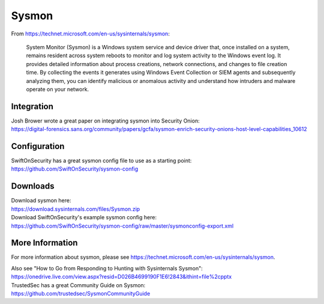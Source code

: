 Sysmon
======

From https://technet.microsoft.com/en-us/sysinternals/sysmon:

    System Monitor (Sysmon) is a Windows system service and device
    driver that, once installed on a system, remains resident across
    system reboots to monitor and log system activity to the Windows
    event log. It provides detailed information about process creations,
    network connections, and changes to file creation time. By
    collecting the events it generates using Windows Event Collection or
    SIEM agents and subsequently analyzing them, you can identify
    malicious or anomalous activity and understand how intruders and
    malware operate on your network.

Integration
-----------

| Josh Brower wrote a great paper on integrating sysmon into Security
  Onion:
| https://digital-forensics.sans.org/community/papers/gcfa/sysmon-enrich-security-onions-host-level-capabilities_10612

Configuration
-------------

| SwiftOnSecurity has a great sysmon config file to use as a starting
  point:
| https://github.com/SwiftOnSecurity/sysmon-config

Downloads
---------

| Download sysmon here:
| https://download.sysinternals.com/files/Sysmon.zip

| Download SwiftOnSecurity's example sysmon config here:
| https://github.com/SwiftOnSecurity/sysmon-config/raw/master/sysmonconfig-export.xml

More Information
----------------

For more information about sysmon, please see https://technet.microsoft.com/en-us/sysinternals/sysmon.

| Also see "How to Go from Responding to Hunting with Sysinternals Sysmon":
| https://onedrive.live.com/view.aspx?resid=D026B4699190F1E6!2843&ithint=file%2cpptx

| TrustedSec has a great Community Guide on Sysmon:
| https://github.com/trustedsec/SysmonCommunityGuide
